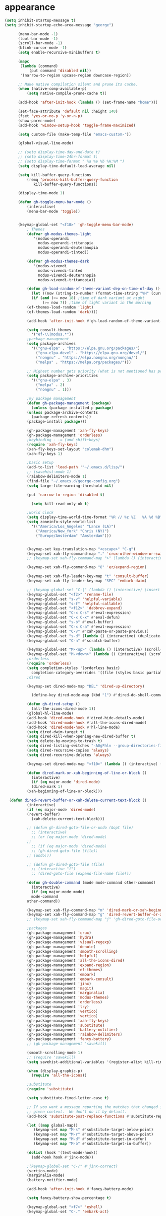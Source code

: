 * appearance
#+begin_src emacs-lisp :tangle "init.el"
  (setq inhibit-startup-message t)
  (setq inhibit-startup-echo-area-message "george")  

	    (menu-bar-mode -1)
	    (tool-bar-mode -1)
	    (scroll-bar-mode -1)
	    (blink-cursor-mode -1)
	    (setq enable-recursive-minibuffers t)

	    (mapc
	     (lambda (command)
		     (put command 'disabled nil))
	     '(narrow-to-region upcase-region downcase-region))

	    ;; Make native compilation silent and prune its cache.
	    (when (native-comp-available-p)
		    (setq native-compile-prune-cache t))

	    (add-hook 'after-init-hook (lambda () (set-frame-name "home")))

	    (set-face-attribute 'default nil :height 140)
	    (fset 'yes-or-no-p 'y-or-n-p)
	    (show-paren-mode)
	    (add-hook 'window-setup-hook 'toggle-frame-maximized)

	    (setq custom-file (make-temp-file "emacs-custom-"))

	    (global-visual-line-mode)

	    ;; (setq display-time-day-and-date t)
	    ;; (setq display-time-24hr-format t)
	    ;; (setq display-time-format " %a %e %b %H:%M ")
	    (setq display-time-default-load-average nil)

	    (setq kill-buffer-query-functions
		    (remq 'process-kill-buffer-query-function
			   kill-buffer-query-functions))

	    (display-time-mode 1)

	    (defun gh-toggle-menu-bar-mode ()
		    (interactive)
		    (menu-bar-mode 'toggle))


	    (keymap-global-set "<f10>" 'gh-toggle-menu-bar-mode)
		    ; Themes
		    (defvar gh-modus-themes-light
			   '(modus-operandi
			     modus-operandi-tritanopia     
			     modus-operandi-deuteranopia
			     modus-operandi-tinted))

		    (defvar gh-modus-themes-dark
			   '(modus-vivendi                 
			     modus-vivendi-tinted          
			     modus-vivendi-deuteranopia    
			     modus-vivendi-tritanopia))

		    (defun gh-load-random-ef-theme-variant-dep-on-time-of-day ()
		      (let ((now (string-to-number (format-time-string "%H" (current-time)))))
		      (if (and (<= now 18) ;time of dark variant at night
			       (>= now 7)) ;time of light variant in the morning
		    (ef-themes-load-random 'light)
		    (ef-themes-load-random 'dark))))

		    (add-hook 'after-init-hook #'gh-load-random-ef-theme-variant-dep-on-time-of-day)

		    (setq consult-themes
			  '("ef-\\|modus.*"))
		    ;package management
		    (setq package-archives
			  '(("gnu-elpa" . "https://elpa.gnu.org/packages/")
			    ("gnu-elpa-devel" . "https://elpa.gnu.org/devel/")
			    ("nongnu" . "https://elpa.nongnu.org/nongnu/")
			    ("melpa" . "https://melpa.org/packages/")))

		    ;; Highest number gets priority (what is not mentioned has priority 0)
		    (setq package-archive-priorities
			  '(("gnu-elpa" . 3)
			    ("melpa" . 2)
			    ("nongnu" . 1)))

		    ;my package management
		    (defun gh-package-management (package)
		      (unless (package-installed-p package)
			(unless package-archive-contents
		      (package-refresh-contents))
			(package-install package)))

		    (gh-package-management 'xah-fly-keys)
		    (gh-package-management 'orderless)
		    ;keybinding - -= (and shift+keys)
		    (require 'xah-fly-keys)
		    (xah-fly-keys-set-layout "colemak-dhm")
		    (xah-fly-keys 1)

		    ;basic setup
		    (add-to-list 'load-path '"~/.emacs.d/lisp/")
		    ;; (savehist-mode 1)
		    (rainbow-delimiters-mode 1)
		    (find-file "~/.emacs.d/george-config.org")
		    (setq large-file-warning-threshold nil)

		    (put 'narrow-to-region 'disabled t)

		      (setq kill-read-only-ok t)

		    ;world clock
		    (setq display-time-world-time-format "%R // %z %Z	%A %d %B")
		    (setq zoneinfo-style-world-list
			  '(("America/Los_Angeles" "Lance (LA)")
			    ("America/New_York" "Chris (NY)")
			    ("Europe/Amsterdam" "Amsterdam")))


		    (keymap-set key-translation-map "<escape>" "C-g")
		    (keymap-set xah-fly-command-map "." 'crux-other-window-or-switch-buffer)
		    ;; (keymap-set xah-fly-command-map ">" (lambda () (interactive) (switch-to-buffer (other-buffer (current-buffer)))))

		    (keymap-set xah-fly-command-map "8" 'er/expand-region)

		    (keymap-set xah-fly-leader-key-map "t" 'consult-buffer)
		    (keymap-set xah-fly-leader-key-map "SPC" 'embark-dwim)

		    ;; (keymap-global-set "C-|" (lambda () (interactive) (insert "~")))
		    (keymap-global-set "<f2>" 'rename-file)
		    (keymap-global-set "s-v" 'helpful-variable)
		    (keymap-global-set "s-f" 'helpful-callable)
		    (keymap-global-set "<f12>" 'dabbrev-expand)
		    (keymap-global-set "C-x C-s" #'eval-expression)
		    (keymap-global-set "C-x C-x" #'eval-defun)
		    (keymap-global-set "s-b" #'eval-buffer)
		    (keymap-global-set "C-x C-a" #'eval-expression)
		    (keymap-global-set "C-v" #'xah-paste-or-paste-previous)
		    (keymap-global-set "s-d" (lambda () (interactive) (duplicate-line) (next-line)))
		    (keymap-global-set "C-n" #'scratch-buffer)

		    (keymap-global-set "M-<up>" (lambda () (interactive) (scroll-other-window-down 1)))
		    (keymap-global-set "M-<down>" (lambda () (interactive) (scroll-other-window 1)))
		    ;orderless
		    (require 'orderless)
		    (setq completion-styles '(orderless basic)
			  completion-category-overrides '((file (styles basic partial-completion))))
		    ;dired

		    (keymap-set dired-mode-map "DEL" 'dired-up-directory)

		      (define-key dired-mode-map (kbd "1") #'dired-do-shell-command)

		    (defun gh-dired-setup ()
		      (all-the-icons-dired-mode 1))
		    (global-hl-line-mode)
		    (add-hook 'dired-mode-hook #'dired-hide-details-mode)
		    (add-hook 'dired-mode-hook #'all-the-icons-dired-mode)
		    (add-hook 'dired-mode-hook #'hl-line-mode)
		    (setq dired-dwim-target t)
		    (setq dired-kill-when-opening-new-dired-buffer t)
		    (setq delete-by-moving-to-trash t)
		    (setq dired-listing-switches "-AGgFhlv --group-directories-first --time-style=long-iso")
		    (setq dired-recursive-copies 'always)
		    (setq dired-recursive-deletes 'always)

		    (keymap-set dired-mode-map "<f10>" (lambda () (interactive) (dired default-directory "-lR")))

		    (defun dired-mark-or-xah-beginning-of-line-or-block ()
		      (interactive)
		      (if (eq major-mode 'dired-mode)
			  (dired-mark 1)
			(xah-beginning-of-line-or-block)))

	(defun dired-revert-buffer-or-xah-delete-current-text-block ()
		    (interactive)
		    (if (eq major-mode 'dired-mode)
			(revert-buffer)
		      (xah-delete-current-text-block)))

		    ;; (defun gh-dired-goto-file-or-undo (&opt file)
		      ;; (interactive)
		      ;; (or (eq major-mode 'dired-mode)
		    ;; 
		      ;; (if (eq major-mode 'dired-mode)
			  ;; (gh-dired-goto-file (file))
			;; (undo)))

		    ;; (defun gh-dired-goto-file (file)
		      ;; (interactive "f")
		      ;; (dired-goto-file (expand-file-name file)))

		    (defun gh-double-command (mode mode-command other-command)
		      (interactive)
		      (if (eq major-mode mode)
			  mode-command
			other-command))

		    (keymap-set xah-fly-command-map "m" 'dired-mark-or-xah-beginning-of-line-or-block)
		    (keymap-set xah-fly-command-map "g" 'dired-revert-buffer-or-xah-delete-current-text-block)
		    ;; (keymap-set xah-fly-command-map "j" 'gh-dired-goto-file-or-undo)

		    ;packages
		    (gh-package-management 'crux)
		    (gh-package-management 'hydra)
		    (gh-package-management 'visual-regexp)
		    (gh-package-management 'denote)
		    (gh-package-management 'smooth-scrolling)
		    (gh-package-management 'helpful)
		    (gh-package-management 'all-the-icons-dired)
		    (gh-package-management 'expand-region)
		    (gh-package-management 'ef-themes)
		    (gh-package-management 'embark)
		    (gh-package-management 'embark-consult)
		    (gh-package-management 'jinx)
		    (gh-package-management 'magit)
		    (gh-package-management 'marginalia)
		    (gh-package-management 'modus-themes)
		    (gh-package-management 'orderless)
		    (gh-package-management 'try)
		    (gh-package-management 'vertico)
		    (gh-package-management 'vertico)
		    (gh-package-management 'xah-fly-keys)
		    (gh-package-management 'substitute)
		    (gh-package-management 'battery-notifier)
		    (gh-package-management 'rainbow-delimiters)
		    (gh-package-management 'fancy-battery)
		    ;; (gh-package-management 'savekill)

		    (smooth-scrolling-mode 1)
		    ;; (require 'savekill)
		    (setq savehist-additional-variables '(register-alist kill-ring))

		    (when (display-graphic-p)
		      (require 'all-the-icons))

		    ;substitute
		    (require 'substitute)

		    (setq substitute-fixed-letter-case t)

		    ;; If you want a message reporting the matches that changed in the
		    ;; given context.  We don't do it by default.
		    (add-hook 'substitute-post-replace-functions #'substitute-report-operation)

		    (let ((map global-map))
		       (keymap-set map "M-s" #'substitute-target-below-point)
		       (keymap-set map "M-r" #'substitute-target-above-point)
		       (keymap-set map "M-d" #'substitute-target-in-defun)
		       (keymap-set map "M-b" #'substitute-target-in-buffer))

		    (dolist (hook '(text-mode-hook))
		      (add-hook hook #'jinx-mode))

		    ;(keymap-global-set "C-/" #'jinx-correct)
		    (vertico-mode)
		    (marginalia-mode)
		    (battery-notifier-mode)

		    (add-hook 'after-init-hook #'fancy-battery-mode)

		    (setq fancy-battery-show-percentage t)

		    (keymap-global-set "<f7>" 'eshell)
		    (keymap-global-set "C-." 'embark-act)

		    ;abbrev mode
		    (setq-default abbrev-mode t)


		    (defun tilde-symbol-insert ()
		      (interactive)
		      (insert "~"))

		    (defun backquote-symbol-insert ()
		      (interactive)
		      (insert "`"))

		    ;consult
		    (keymap-set xah-fly-command-map "F" #'consult-locate)
		    (keymap-set xah-fly-command-map "%" #'consult-buffer-other-frame)
		    (keymap-set xah-fly-command-map "I" #'consult-imenu)
		    (keymap-set xah-fly-command-map "R" #'consult-ripgrep)
		    (keymap-set xah-fly-command-map "M" #'consult-mark)
		    (keymap-set xah-fly-command-map "B" #'consult-bookmark)
		    (keymap-set xah-fly-command-map "G" #'consult-register-load)
		    (keymap-set xah-fly-command-map "?" #'consult-info)
		    (keymap-set xah-fly-command-map "E" #'consult-register)
		    (keymap-set xah-fly-command-map "'" #'consult-line)
		    (keymap-set xah-fly-command-map "O" #'occur)
		    ;; (keymap-set xah-fly-command-map """ 'consult-line-multi)

		    ;; consult-narrow
		    ;; consult-org-agenda
		    ;; consult-focus-lines
		    ;; consult-global-mark
		    ;; consult-org-heading
		    ;; consult-complex-command
		    (keymap-global-set "s-a" 'consult-yank-from-kill-ring)

		    ;helpful
		    (global-set-key (kbd "C-h f") #'helpful-callable)

		    (keymap-global-set "C-h v" #'helpful-variable)
		    (keymap-global-set "C-h k" #'helpful-key)
		    (keymap-global-set "C-h k" #'helpful-key)
		    (keymap-global-set "C-h x" #'helpful-command)

		    ;isearch
		    (setq isearch-repeat-on-direction-change t)
		    (setq isearch-lazy-count t)
		    (setq lazy-count-prefix-format "(%s/%s) ")
		    (setq isearch-wrap-pause nil)
		    (setq isearch-lax-whitespace nil)

		    ;vertico
		    (define-key vertico-map (kbd "C-<up>") 'previous-history-element)
		    (define-key vertico-map (kbd "C-<down>") 'next-history-element)
		    (define-key vertico-map (kbd "C-v") 'xah-paste-or-paste-previous)

		    (add-hook 'rfn-eshadow-update-overlay-hook #'vertico-directory-tidy) ;clears previous file path after typing '~/'

		    (keymap-set dired-mode-map "M-RET" 'browse-url-of-dired-file)
					    ;encryption
		    (defun umount-other-docs 
			()
		      (interactive)
		      (shell-command "sudo umount ~/other-docs&")
		      (dired "~/other-docs"))

		    (defun mount-other-docs ()
			(interactive)
			(shell-command "sudo mount -t ecryptfs ~/other-docs ~/other-docs -o key=passphrase,ecryptfs_cipher=aes,ecryptfs_key_bytes=32,ecryptfs_passthrough=no,ecryptfs_enable_filename_crypto=yes,ecryptfs_sig=$(sudo cat /root/.ecryptfs/sig-cache.txt)&")

			(switch-to-buffer "*Async Shell Command*")
			(delete-other-windows)
			(xah-fly-insert-mode-init)
			(dired "~/other-docs")
			(revert-buffer)
			)

		    ;hydra
		    (defun hydra-ex-point-mark ()
		    "Exchange point and mark."
		    (interactive)
		    (if rectangle-mark-mode
			(rectangle-exchange-point-and-mark)
		      (let ((mk (mark)))
			(rectangle-mark-mode 1)
			(goto-char mk))))


		    (defhydra hydra-rectangle (:body-pre (rectangle-mark-mode 1)
							 :color pink
							 :post (deactivate-mark))
			  "
		      _s_tring _d_:yank _b_:reset _c_opy _j_:undo _e_xchange _x_kill _n_umbers _o_pen c_l_ear _w_hitespace re_g_ister
				"
			  ("e" hydra-ex-point-mark nil)
			    ("o" open-rectangle nil)
			  ("c" copy-rectangle-as-kill nil)
			  ("b" (if (region-active-p)
				   (deactivate-mark)
				 (rectangle-mark-mode 1)) nil)
			  ("d" yank-rectangle nil)
			  ("g" copy-rectangle-to-register nil)
			  ("w" delete-whitespace-rectangle nil)
			  ("n" rectangle-number-lines nil)
			  ("l" clear-rectangle nil)
			  ("j" undo nil)
			  ("s" string-rectangle nil)
			  ("x" kill-rectangle nil)
			  ("<left>" rectangle-left-char nil :color pink)
			  ("<right>" rectangle-right-char nil :color pink)
			  ("C-g" nil)
			  ("RET" nil)
			  )
	  (global-set-key (kbd "C-x SPC") 'hydra-rectangle/body)

		      (defun gh-paste-clipboard-into-buffer ()
			"Paste contents of clipboard into current buffer"
			(interactive)
			(xah-new-empty-buffer)
			(yank))

	  (keymap-global-set "C-S-n" #'gh-paste-clipboard-into-buffer)

		      (defun gh-no-kill-ring-if-blank (str)
			"DOCSTRING"
			(interactive)
			(unless (string-blank-p str) str))

		      (setq kill-transform-function #'gh-no-kill-ring-if-blank)


	      ;; 	(defun my-q-insert-or-quit-window (&optional n)
	      ;; 	  (interactive "p")
	      ;; 	  (unless (and (equal (buffer-name) "george-config.org")
	      ;; 		       buffer-read-only
	      ;; 		       (not (eq major-mode 'dired-mode))
	      ;; 		       (quit-window))))

	      ;; (define-key xah-fly-command-map (kbd "q") #'my-q-insert-or-quit-window)

		    ;; (defun my-q-insert-or-quit-window (&optional n) (interactive "p") (if buffer-read-only (quit-window) (xah-reformat-lines)))


		    (defun newline-without-break-of-line ()
				  (interactive)
				  (save-excursion
				    (let ((oldpos (point)))
				    (end-of-line)
				    (newline-and-indent))))

		    (define-key xah-fly-command-map (kbd "r") #'newline-without-break-of-line)


		    (defun narrow-or-widen-dwim (p)
		      "Widen if buffer is narrowed, narrow-dwim otherwise.
		    Dwim means: region, org-src-block, org-subtree, or
		    defun, whichever applies first. Narrowing to
		    org-src-block actually calls `org-edit-src-code'.

		    With prefix P, don't widen, just narrow even if buffer
		    is already narrowed."
		      (interactive "P")
		      (declare (interactive-only))
		      (cond ((and (buffer-narrowed-p) (not p)) (widen))
			    ((region-active-p)
			     (narrow-to-region (region-beginning)
					       (region-end)))
			    ;; ((derived-mode-p 'org-mode)
			     ;; `org-edit-src-code' is not a real narrowing
			     ;; command. Remove this first conditional if
			     ;; you don't want it.
			     ;; (cond ((ignore-errors (org-edit-src-code) t)
				    ;; (delete-other-windows))
				   ;; ((ignore-errors (org-narrow-to-block) t))
				   ;; (t (org-narrow-to-subtree))))
			    ((derived-mode-p 'latex-mode)
			     (LaTeX-narrow-to-environment))
			    (t (narrow-to-defun))))

		    ;; (define-key endless/toggle-map "n"
		    ;; #'narrow-or-widen-dwim)

		    ;; This line actually replaces Emacs' entire narrowing
		    ;; keymap, that's how much I like this command. Only
		    ;; copy it if that's what you want.
		    (define-key ctl-x-map "n" #'narrow-or-widen-dwim)
		    (add-hook 'LaTeX-mode-hook
			      (lambda ()
				(define-key LaTeX-mode-map "\C-xn"
					    nil)))

		    (keymap-global-set "C-c n" #'narrow-or-widen-dwim)

		    ;mouse
		    (keymap-global-set "<left-fringe> <mouse-1>" #'display-line-numbers-mode)
		    (keymap-global-set "<mouse-3>" #'eval-last-sexp)


		    (defun emacs-Q ()
		      "DOCSTRING"
		      (interactive)
		      (start-process "my-emacs-process" nil "emacs" "-Q"))


	    ;mode line
		    (setq-default mode-line-format
				  '("%e"
				    " "
				    gh-my-mode-line-buffer-name
				    gh-mode-line-padding
				    gh-mode-line-narrowing
				    gh-mode-line-kmacro
				    gh-mode-line-major-mode
				    gh-mode-line-padding
				    ;; gh-mode-line-git
				    gh-mode-line-time-and-date
				    ))

		    (defvar-local gh-my-mode-line-buffer-name
			'(:eval
			    (format "%s "
				    (propertize (buffer-name) 'face 'warning))
			    ))

		    ;; (defvar-local gh-mode-line-git
		    ;;     '(:eval
		    ;;       (when (mode-line-window-selected-p)
		    ;; 	(format "%s"
		    ;; 		(propertize vc-mode 'face 'warning)))))

		    (defvar-local gh-mode-line-major-mode
			'(:eval
			  (format " %s "
				  (propertize (symbol-name major-mode) 'face 'bold))))

		    (defvar-local gh-mode-line-time-and-date
			'(:eval
			  (when (mode-line-window-selected-p)
			    (propertize (format-time-string " %a%e %b %H:%M") 'face 'abbrev-table-name))))

		    (defvar-local gh-mode-line-padding
			'(:eval
			  (when (mode-line-window-selected-p)
			    "---")))

		    (defvar-local gh-mode-line-narrowing
			'(:eval
			  ;; (setq gh-mode-line-padding nil)
			  (when (and (buffer-narrowed-p)
				     (mode-line-window-selected-p))
			    " \(Narrowed\) ")))

		    (defvar gh-mode-line-kmacro
		      '(:eval
			(when (and (mode-line-window-selected-p)
				   defining-kbd-macro)
			  " KMacro ")))

		    (dolist (construct
			     '(gh-mode-line-major-mode
			       gh-mode-line-padding
			       gh-mode-line-kmacro
			       gh-mode-line-narrowing
			       gh-mode-line-time-and-date
			       gh-my-mode-line-buffer-name))
		      (put construct 'risky-local-variable t))

		    ;to add: **-,  line nums, % through document, Git, battery, get rid of padding when narrowed


		    ;buffer management

		    (defun gh-make-window-current (window)
		      (select-window window))

		    (setq display-buffer-alist
			  '(
			    ("\\*Occur\\*"
			     (display-buffer-reuse-window
			      display-buffer-below-selected)
			     (window-height . fit-window-to-buffer)
			     (dedicated . t)
			    (body-function . gh-make-window-current))
			    ("\\*helpful.*"
			     (display-buffer-reuse-window
			      display-buffer-below-selected)
			     )))

      ;org
	    (setq org-use-speed-commands t)
		    (setq org-structure-template-alist
			  '(
			    ("a" . "export ascii")
		     ("e" . "src emacs-lisp")
		     ("t" . "src emacs-lisp :tangle \" \"")
		     ("l" . "src lua")
		     ("v" . "verse")))

		    (keymap-global-set "C-c C-," 'org-insert-structure-template)

	    ;occur
	    (keymap-set occur-mode-map "M-<up>" ' previous-error-no-select)
	    (keymap-set occur-mode-map "M-<down>" ' next-error-no-select)

	(keymap-global-set "M-<left>" #'reb-prev-match)
	(keymap-global-set "M-<right>" #'reb-next-match)


      ;regex
      (setq reb-re-syntax 'string)
      (keymap-set xah-fly-leader-key-map "p" #'vr/query-replace)
      (keymap-set xah-fly-leader-key-map "p" #'vr/replace)

  ;magit
  ;; keys to pass through to magit: l,d,s,x


  ;; (defun mode-command-or-xfk-command (mode mode-command xfk-command)
  ;; 		    (interactive)
  ;; 		    (if (eq major-mode 'mode)
  ;; 			(mode-command)
  ;; 		      xfk-command))

  ;; (keymap-set xah-fly-command-map "g"
  ;; 	    (lambda () (interactive)
  ;; 	      (mode-command-or-xfk-command 'magit-status-mode 'magit-refresh            'dired-revert-buffer-or-xah-delete-current-text-block)))

#+end_src
